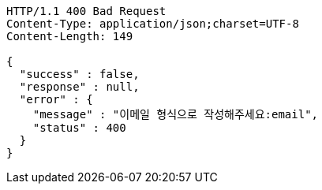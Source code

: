 [source,http,options="nowrap"]
----
HTTP/1.1 400 Bad Request
Content-Type: application/json;charset=UTF-8
Content-Length: 149

{
  "success" : false,
  "response" : null,
  "error" : {
    "message" : "이메일 형식으로 작성해주세요:email",
    "status" : 400
  }
}
----